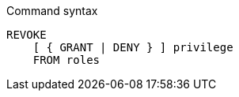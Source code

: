 .Command syntax
[source, cypher]
-----
REVOKE
    [ { GRANT | DENY } ] privilege
    FROM roles
-----

